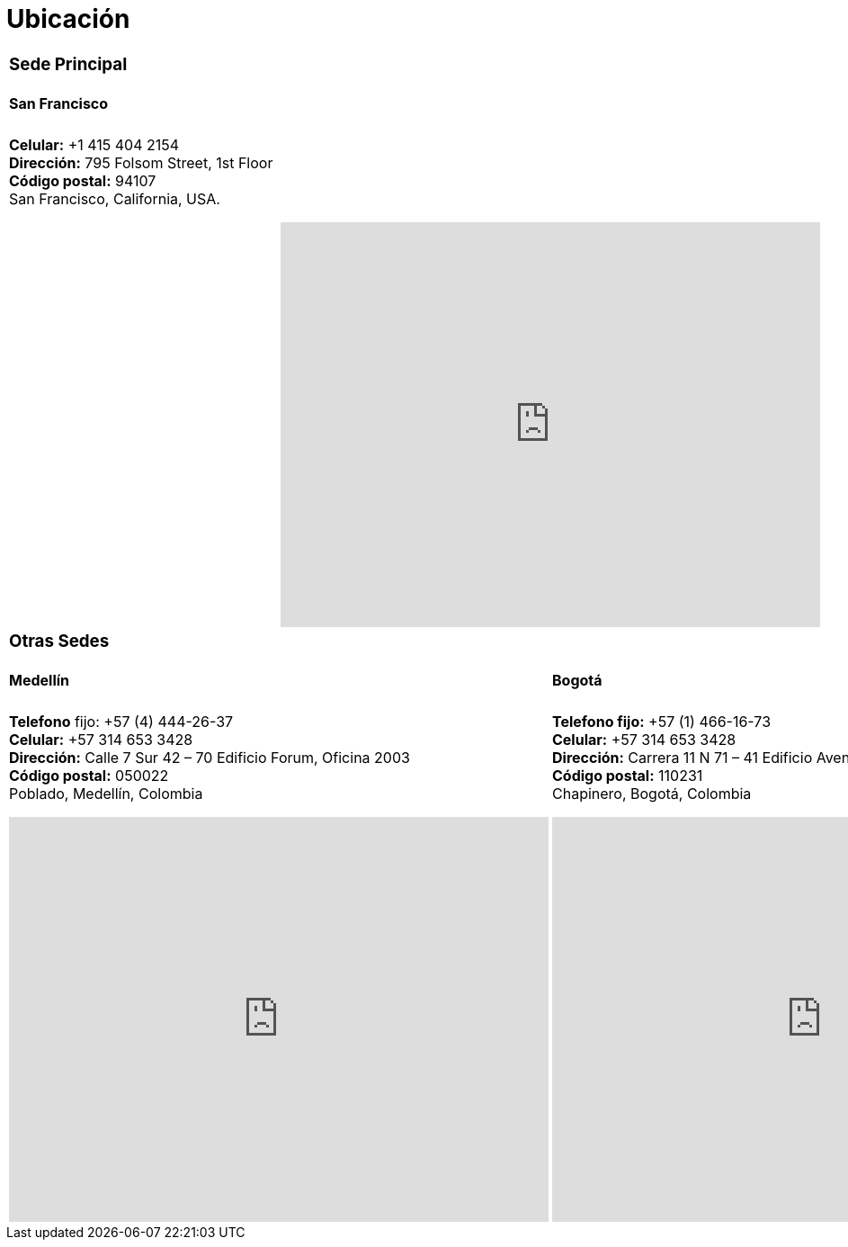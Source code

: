 :slug: ubicacion/
:description: En esta página presentamos información acerca de la ubicación de nuestras sedes. Fluid Attacks es una empresa dedicada a la seguridad de tecnologías de información, Ethical Hacking, y detección de debilidades y vulnerabilidades de seguridad en aplicaciones e infraestructura.
:keywords: Fluid Attacks, Ubicación, Sede, Información, Oficinas, Localización.
:translate: location/

= Ubicación

[role="tb-col"]
[cols=2 , width="50%"]
|====

2+a|=== Sede Principal
2+a|==== San Francisco

2+a|*Celular:* +1 415 404 2154 +
*Dirección:* 795 Folsom Street, 1st Floor +
*Código postal:* 94107 +
San Francisco, California, USA. +
++++
<iframe src="https://www.google.com/maps/embed?pb=!1m18!1m12!1m3!1d12613.019591560002!2d-122.4031097883033!3d37.78406573491725!2m3!1f0!2f0!3f0!3m2!1i1024!2i768!4f13.1!3m3!1m2!1s0x8085807e0e3b97b5%3A0x890f970065001c21!2s795+Folsom+St%2C+San+Francisco%2C+CA+94107%2C+EE.+UU.!5e0!3m2!1ses!2sco!4v1539184991930" width="600" height="450" frameborder="0" style="border:0;display: block;margin: 0 auto;" allowfullscreen></iframe>
++++

2+a|=== Otras Sedes
a|====  Medellín
a|==== Bogotá

a|*Telefono* fijo: +57 (4) 444-26-37 +
*Celular:* +57 314 653 3428 +
*Dirección:* Calle 7 Sur 42 – 70 Edificio Forum, Oficina 2003 +
*Código postal:* 050022 +
Poblado, Medellín, Colombia
++++
<iframe src="https://www.google.com/maps/embed?pb=!1m18!1m12!1m3!1d3966.5018222236636!2d-75.57561538523105!3d6.197327695513531!2m3!1f0!2f0!3f0!3m2!1i1024!2i768!4f13.1!3m3!1m2!1s0x8e468287e3771c03%3A0xbcb5bb4181365fff!2sEdificio+Forum+Torre!5e0!3m2!1sen!2sco!4v1514988923691" width="600" height="450" frameborder="0" style="border:0;display: block;margin: 0 auto;" allowfullscreen></iframe>
++++

a|*Telefono fijo:* +57 (1) 466-16-73 +
*Celular:* +57 314 653 3428 +
*Dirección:* Carrera 11 N 71 – 41 Edificio Avenida Chile, Oficina 602 +
*Código postal:* 110231 +
Chapinero, Bogotá, Colombia
++++
<iframe src="https://www.google.com/maps/embed?pb=!1m18!1m12!1m3!1d3976.647548926837!2d-74.061627150199!3d4.656785343318136!2m3!1f0!2f0!3f0!3m2!1i1024!2i768!4f13.1!3m3!1m2!1s0x8e3f9a5b5630f1f3%3A0xf439d72dd756c156!2sCra.+11+%2371-41%2C+Bogot%C3%A1!5e0!3m2!1sen!2sco!4v1519846591294" width="600" height="450" frameborder="0" style="border:0;display: block;margin: 0 auto;" allowfullscreen></iframe>
++++


|====
